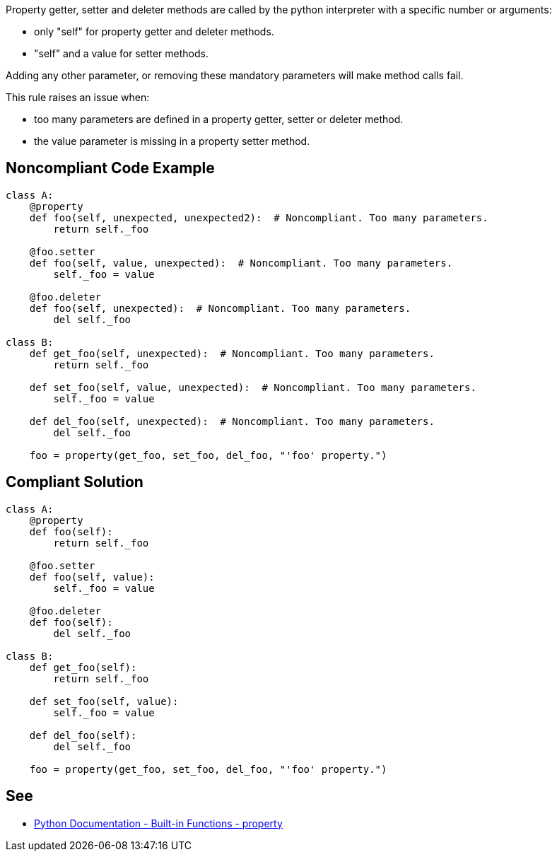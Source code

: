 Property getter, setter and deleter methods are called by the python interpreter with a specific number or arguments:

* only "self" for property getter and deleter methods.
* "self" and a value for setter methods.

Adding any other parameter, or removing these mandatory parameters will make method calls fail.


This rule raises an issue when:

* too many parameters are defined in a property getter, setter or deleter method.
* the value parameter is missing in a property setter method.

== Noncompliant Code Example

----
class A:
    @property
    def foo(self, unexpected, unexpected2):  # Noncompliant. Too many parameters.
        return self._foo

    @foo.setter
    def foo(self, value, unexpected):  # Noncompliant. Too many parameters.
        self._foo = value

    @foo.deleter
    def foo(self, unexpected):  # Noncompliant. Too many parameters.
        del self._foo

class B:
    def get_foo(self, unexpected):  # Noncompliant. Too many parameters.
        return self._foo

    def set_foo(self, value, unexpected):  # Noncompliant. Too many parameters.
        self._foo = value

    def del_foo(self, unexpected):  # Noncompliant. Too many parameters.
        del self._foo

    foo = property(get_foo, set_foo, del_foo, "'foo' property.")
----

== Compliant Solution

----
class A:
    @property
    def foo(self):
        return self._foo

    @foo.setter
    def foo(self, value):
        self._foo = value

    @foo.deleter
    def foo(self):
        del self._foo

class B:
    def get_foo(self):
        return self._foo

    def set_foo(self, value):
        self._foo = value

    def del_foo(self):
        del self._foo

    foo = property(get_foo, set_foo, del_foo, "'foo' property.")
----

== See

*  https://docs.python.org/3/library/functions.html#property[Python Documentation - Built-in Functions - property]
